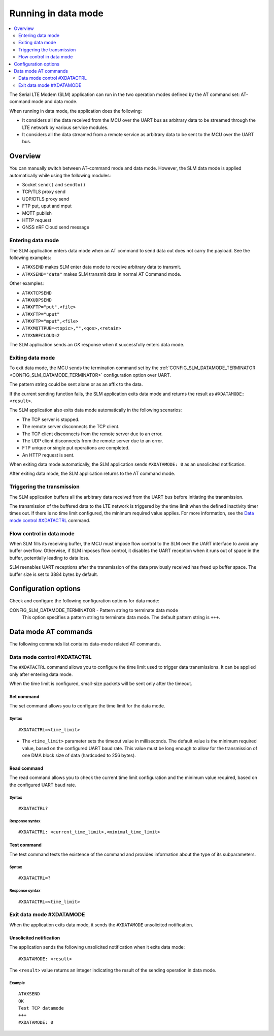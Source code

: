 .. _slm_data_mode:

Running in data mode
####################

.. contents::
   :local:
   :depth: 2

The Serial LTE Modem (SLM) application can run in the two operation modes defined by the AT command set: AT-command mode and data mode.

When running in data mode, the application does the following:

* It considers all the data received from the MCU over the UART bus as arbitrary data to be streamed through the LTE network by various service modules.
* It considers all the data streamed from a remote service as arbitrary data to be sent to the MCU over the UART bus.

Overview
********

You can manually switch between AT-command mode and data mode.
However, the SLM data mode is applied automatically while using the following modules:

* Socket ``send()`` and ``sendto()``
* TCP/TLS proxy send
* UDP/DTLS proxy send
* FTP put, uput and mput
* MQTT publish
* HTTP request
* GNSS nRF Cloud send message

Entering data mode
==================

The SLM application enters data mode when an AT command to send data out does not carry the payload.
See the following examples:

* ``AT#XSEND`` makes SLM enter data mode to receive arbitrary data to transmit.
* ``AT#XSEND="data"`` makes SLM transmit data in normal AT Command mode.

Other examples:

* ``AT#XTCPSEND``
* ``AT#XUDPSEND``
* ``AT#XFTP="put",<file>``
* ``AT#XFTP="uput"``
* ``AT#XFTP="mput",<file>``
* ``AT#XMQTTPUB=<topic>,"",<qos>,<retain>``
* ``AT#XNRFCLOUD=2``

The SLM application sends an *OK* response when it successfully enters data mode.

Exiting data mode
=================

To exit data mode, the MCU sends the termination command set by the :ref:`CONFIG_SLM_DATAMODE_TERMINATOR <CONFIG_SLM_DATAMODE_TERMINATOR>` configuration option over UART.

The pattern string could be sent alone or as an affix to the data.

If the current sending function fails, the SLM application exits data mode and returns the result as ``#XDATAMODE: <result>``.

The SLM application also exits data mode automatically in the following scenarios:

* The TCP server is stopped.
* The remote server disconnects the TCP client.
* The TCP client disconnects from the remote server due to an error.
* The UDP client disconnects from the remote server due to an error.
* FTP unique or single put operations are completed.
* An HTTP request is sent.

When exiting data mode automatically, the SLM application sends ``#XDATAMODE: 0`` as an unsolicited notification.

After exiting data mode, the SLM application returns to the AT command mode.

Triggering the transmission
===========================

The SLM application buffers all the arbitrary data received from the UART bus before initiating the transmission.

The transmission of the buffered data to the LTE network is triggered by the time limit when the defined inactivity timer times out.
If there is no time limit configured, the minimum required value applies.
For more information, see the `Data mode control #XDATACTRL`_  command.

Flow control in data mode
=========================

When SLM fills its receiving buffer, the MCU must impose flow control to the SLM over the UART interface to avoid any buffer overflow.
Otherwise, if SLM imposes flow control, it disables the UART reception when it runs out of space in the buffer, potentially leading to data loss.

SLM reenables UART receptions after the transmission of the data previously received has freed up buffer space.
The buffer size is set to 3884 bytes by default.

.. note:
   There is no unsolicited notification defined for this event.
   UART hardware flow control is responsible for imposing and revoking flow control.

Configuration options
*********************

Check and configure the following configuration options for data mode:

.. _CONFIG_SLM_DATAMODE_TERMINATOR:

CONFIG_SLM_DATAMODE_TERMINATOR - Pattern string to terminate data mode
   This option specifies a pattern string to terminate data mode.
   The default pattern string is ``+++``.

Data mode AT commands
*********************

The following commands list contains data-mode related AT commands.

Data mode control #XDATACTRL
============================

The ``#XDATACTRL`` command allows you to configure the time limit used to trigger data transmissions.
It can be applied only after entering data mode.

When the time limit is configured, small-size packets will be sent only after the timeout.

Set command
-----------

The set command allows you to configure the time limit for the data mode.

Syntax
~~~~~~

::

   #XDATACTRL=<time_limit>

* The ``<time_limit>`` parameter sets the timeout value in milliseconds.
  The default value is the minimum required value, based on the configured UART baud rate.
  This value must be long enough to allow for the transmission of one DMA block size of data (hardcoded to 256 bytes).

Read command
------------

The read command allows you to check the current time limit configuration and the minimum value required, based on the configured UART baud rate.

Syntax
~~~~~~

::

   #XDATACTRL?

Response syntax
~~~~~~~~~~~~~~~

::

   #XDATACTRL: <current_time_limit>,<minimal_time_limit>

Test command
------------

The test command tests the existence of the command and provides information about the type of its subparameters.

Syntax
~~~~~~

::

   #XDATACTRL=?

Response syntax
~~~~~~~~~~~~~~~

::

   #XDATACTRL=<time_limit>

Exit data mode #XDATAMODE
=========================

When the application exits data mode, it sends the ``#XDATAMODE`` unsolicited notification.

Unsolicited notification
------------------------

The application sends the following unsolicited notification when it exits data mode:

::

   #XDATAMODE: <result>

The ``<result>`` value returns an integer indicating the result of the sending operation in data mode.

Example
~~~~~~~

::

   AT#XSEND
   OK
   Test TCP datamode
   +++
   #XDATAMODE: 0
